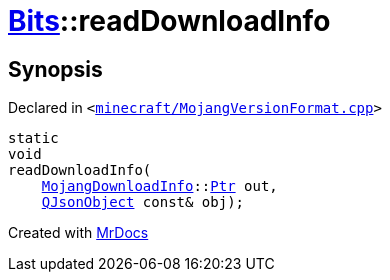 [#Bits-readDownloadInfo]
= xref:Bits.adoc[Bits]::readDownloadInfo
:relfileprefix: ../
:mrdocs:


== Synopsis

Declared in `&lt;https://github.com/PrismLauncher/PrismLauncher/blob/develop/launcher/minecraft/MojangVersionFormat.cpp#L62[minecraft&sol;MojangVersionFormat&period;cpp]&gt;`

[source,cpp,subs="verbatim,replacements,macros,-callouts"]
----
static
void
readDownloadInfo(
    xref:MojangDownloadInfo.adoc[MojangDownloadInfo]::xref:MojangDownloadInfo/Ptr.adoc[Ptr] out,
    xref:QJsonObject.adoc[QJsonObject] const& obj);
----



[.small]#Created with https://www.mrdocs.com[MrDocs]#
